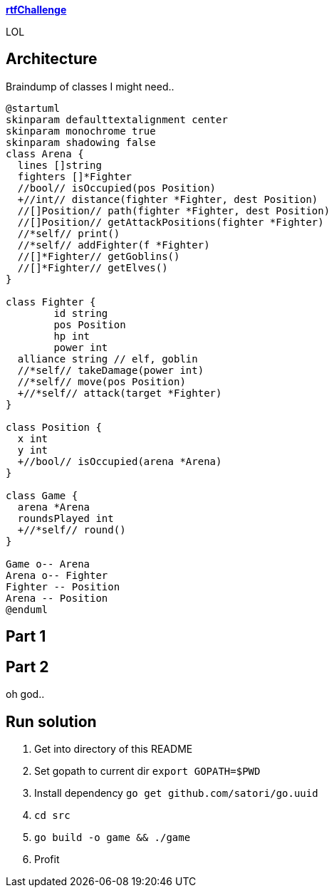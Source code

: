 
**https://adventofcode.com/2018/day/15[rtfChallenge]**

LOL

== Architecture

Braindump of classes I might need..

[plantuml, day15-class, png]
....
@startuml
skinparam defaulttextalignment center
skinparam monochrome true
skinparam shadowing false
class Arena {
  lines []string
  fighters []*Fighter
  //bool// isOccupied(pos Position)
  +//int// distance(fighter *Fighter, dest Position)
  //[]Position// path(fighter *Fighter, dest Position)
  //[]Position// getAttackPositions(fighter *Fighter)
  //*self// print()
  //*self// addFighter(f *Fighter)
  //[]*Fighter// getGoblins()
  //[]*Fighter// getElves()
}

class Fighter {
	id string
	pos Position
	hp int
	power int
  alliance string // elf, goblin
  //*self// takeDamage(power int)
  //*self// move(pos Position)
  +//*self// attack(target *Fighter)
}

class Position {
  x int
  y int
  +//bool// isOccupied(arena *Arena)
}

class Game {
  arena *Arena
  roundsPlayed int
  +//*self// round()
}

Game o-- Arena
Arena o-- Fighter
Fighter -- Position
Arena -- Position
@enduml
....

== Part 1



== Part 2

oh god..

== Run solution

1. Get into directory of this README
1. Set gopath to current dir `export GOPATH=$PWD`
1. Install dependency `go get github.com/satori/go.uuid`
1. `cd src`
1. `go build -o game && ./game`
1. Profit
